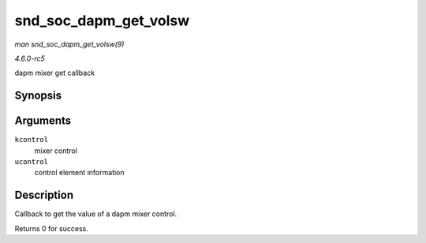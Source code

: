 .. -*- coding: utf-8; mode: rst -*-

.. _API-snd-soc-dapm-get-volsw:

======================
snd_soc_dapm_get_volsw
======================

*man snd_soc_dapm_get_volsw(9)*

*4.6.0-rc5*

dapm mixer get callback


Synopsis
========

.. c:function:: int snd_soc_dapm_get_volsw( struct snd_kcontrol * kcontrol, struct snd_ctl_elem_value * ucontrol )

Arguments
=========

``kcontrol``
    mixer control

``ucontrol``
    control element information


Description
===========

Callback to get the value of a dapm mixer control.

Returns 0 for success.


.. ------------------------------------------------------------------------------
.. This file was automatically converted from DocBook-XML with the dbxml
.. library (https://github.com/return42/sphkerneldoc). The origin XML comes
.. from the linux kernel, refer to:
..
.. * https://github.com/torvalds/linux/tree/master/Documentation/DocBook
.. ------------------------------------------------------------------------------
